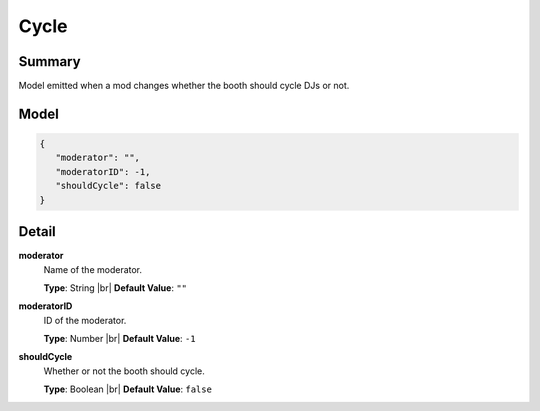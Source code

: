 =====
Cycle
=====

.. |br| raw:: html

    <br />


.. role:: dt
   :class: datatype


Summary
-------

Model emitted when a mod changes whether the booth should cycle DJs or not.


Model
-----

.. code-block:: Javascript

   {
      "moderator": "",
      "moderatorID": -1,
      "shouldCycle": false
   }


Detail
------

**moderator**
   Name of the moderator.

   **Type**: :dt:`String` |br|
   **Default Value**: ``""``
   

**moderatorID**
   ID of the moderator.
   
   **Type**: :dt:`Number` |br|
   **Default Value**: ``-1``


**shouldCycle**
   Whether or not the booth should cycle.
   
   **Type**: :dt:`Boolean` |br|
   **Default Value**: ``false``

